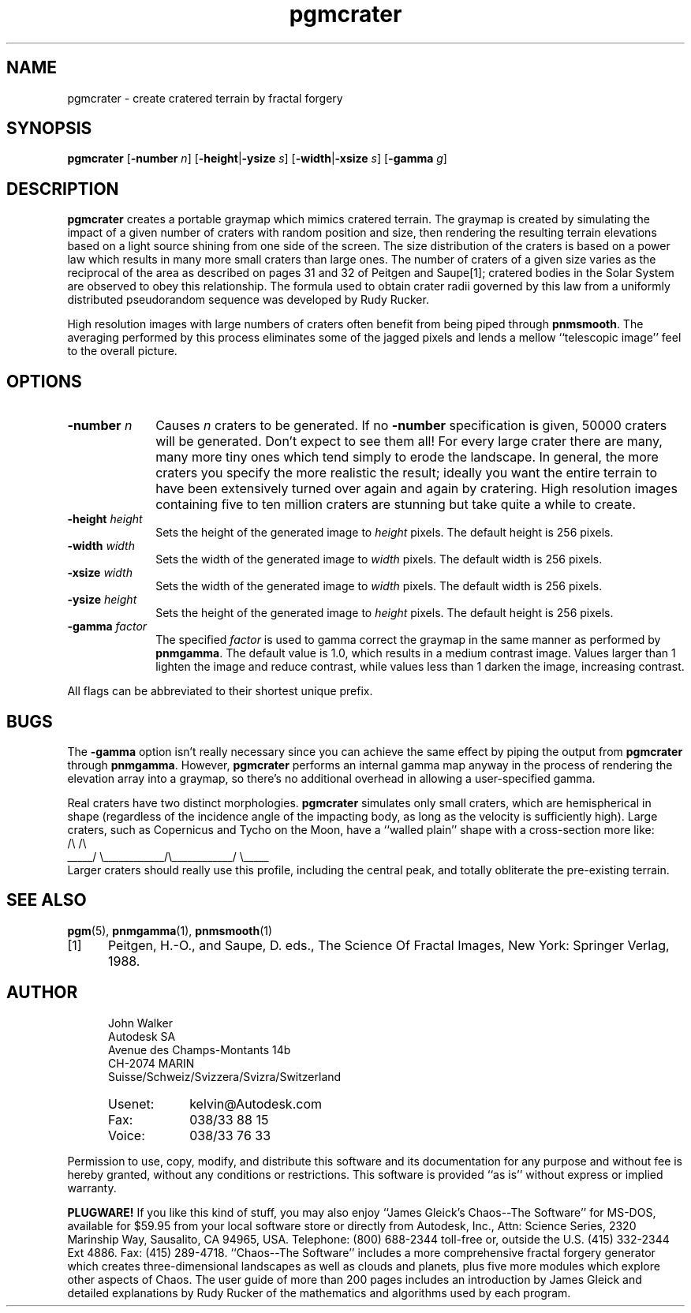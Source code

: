 .TH pgmcrater 1 "15 October 1991"
.IX pgmcrater
.IX fractals
.IX craters
.SH NAME
pgmcrater - create cratered terrain by fractal forgery
.SH SYNOPSIS
.na
.B pgmcrater
'ti 15
.RB [ -number
.IR n ]
.RB [ -height | -ysize
.IR s ]
.RB [ -width | -xsize
.IR s ]
.RB [ -gamma
.IR g ]
.ad
.SH DESCRIPTION
.B pgmcrater
creates a portable graymap which mimics cratered terrain.  The graymap
is created by simulating the impact of a given number of craters with
random position and size, then rendering the resulting terrain
elevations based on a light source shining from one side of the
screen.  The size distribution of the craters is based on a power law
which results in many more small craters than large ones.  The number
of craters of a given size varies as the reciprocal of the area as
described on pages 31 and 32 of Peitgen and Saupe[1]; cratered bodies
in the Solar System are observed to obey this relationship.  The
formula used to obtain crater radii governed by this law from a
uniformly distributed pseudorandom sequence was developed by Rudy
Rucker.
.PP
High resolution images with large numbers of craters often benefit
from being piped through
.BR pnmsmooth .
The averaging performed by this process eliminates some of the jagged
pixels and lends a mellow ``telescopic image'' feel to the overall
picture.
.SH OPTIONS
.TP 10
.BI -number " n"
Causes
.I n
craters to be generated.  If no
.B -number
specification is given, 50000 craters will be generated.  Don't expect
to see them all!  For every large crater there are many, many more
tiny ones which tend simply to erode the landscape.  In general, the
more craters you specify the more realistic the result; ideally you
want the entire terrain to have been extensively turned over again and
again by cratering.  High resolution images containing five to ten
million craters are stunning but take quite a while to create.
.TP
.BI -height " height"
Sets the height of the generated image to
.I height
pixels.  The default height is 256 pixels.
.TP
.BI -width " width"
Sets the width of the generated image to
.I width
pixels.  The default width is 256 pixels.
.TP
.BI -xsize " width"
Sets the width of the generated image to
.I width
pixels.  The default width is 256 pixels.
.TP
.BI -ysize " height"
Sets the height of the generated image to
.I height
pixels.  The default height is 256 pixels.
.TP
.BI -gamma " factor"
The specified
.I factor
is used to gamma correct the graymap in the same manner as performed
by
.BR pnmgamma .
The default value is 1.0, which results in a medium contrast image.
Values larger than 1 lighten the image and reduce contrast, while
values less than 1 darken the image, increasing contrast.
.PP
All flags can be abbreviated to their shortest unique prefix.
.SH BUGS
The
.B -gamma
option isn't really necessary since you can achieve the same
effect by piping the output from
.B pgmcrater
through
.BR pnmgamma .
However,
.B pgmcrater
performs an internal gamma map anyway in the process of rendering the
elevation array into a graymap, so there's no additional overhead in
allowing a user-specified gamma.
.PP
Real craters have two distinct morphologies.
.B pgmcrater
simulates only small craters, which are hemispherical in shape
(regardless of the incidence angle of the impacting body, as long as the
velocity is sufficiently high).  Large craters, such as Copernicus and
Tycho on the Moon, have a ``walled plain'' shape with a cross-section more
like:
.nf
.ne 2
.cs R 18
                /\\                            /\\
.br
          _____/  \\____________/\\____________/  \\_____
.cs R
.fi
.ss 12
Larger craters should really use this profile, including the central
peak, and totally obliterate the pre-existing terrain.
.SH "SEE ALSO"
.PD
.BR pgm (5),
.BR pnmgamma (1),
.BR pnmsmooth (1)
.TP 5
[1]
Peitgen, H.-O., and Saupe, D. eds., The Science Of Fractal Images,
New York: Springer Verlag, 1988.
.ne 10
.SH AUTHOR
.RS 5
.nf
John Walker
Autodesk SA
Avenue des Champs-Montants 14b
CH-2074 MARIN
Suisse/Schweiz/Svizzera/Svizra/Switzerland
.PD 0
.TP 9
Usenet:
kelvin@Autodesk.com
.TP
Fax:
038/33 88 15
.TP
Voice:
038/33 76 33
.fi
.RE
.PD
.PP
Permission to use, copy, modify, and distribute this software and its
documentation for any purpose and without fee is hereby granted,
without any conditions or restrictions.  This software is provided ``as
is'' without express or implied warranty.
.PP
.B PLUGWARE!
If you like this kind of stuff, you may also enjoy ``James Gleick's
Chaos--The Software'' for MS-DOS, available for $59.95 from your
local software store or directly from Autodesk, Inc., Attn: Science
Series, 2320 Marinship Way, Sausalito, CA 94965, USA.  Telephone:
(800) 688-2344 toll-free or, outside the U.S. (415) 332-2344 Ext
4886.  Fax: (415) 289-4718.  ``Chaos--The Software'' includes a more
comprehensive fractal forgery generator which creates
three-dimensional landscapes as well as clouds and planets, plus five
more modules which explore other aspects of Chaos.  The user guide of
more than 200 pages includes an introduction by James Gleick and
detailed explanations by Rudy Rucker of the mathematics and algorithms
used by each program.

